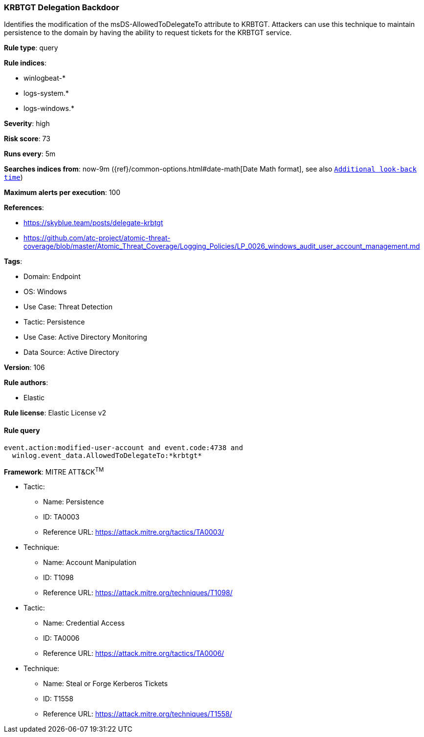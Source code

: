 [[krbtgt-delegation-backdoor]]
=== KRBTGT Delegation Backdoor

Identifies the modification of the msDS-AllowedToDelegateTo attribute to KRBTGT. Attackers can use this technique to maintain persistence to the domain by having the ability to request tickets for the KRBTGT service.

*Rule type*: query

*Rule indices*: 

* winlogbeat-*
* logs-system.*
* logs-windows.*

*Severity*: high

*Risk score*: 73

*Runs every*: 5m

*Searches indices from*: now-9m ({ref}/common-options.html#date-math[Date Math format], see also <<rule-schedule, `Additional look-back time`>>)

*Maximum alerts per execution*: 100

*References*: 

* https://skyblue.team/posts/delegate-krbtgt
* https://github.com/atc-project/atomic-threat-coverage/blob/master/Atomic_Threat_Coverage/Logging_Policies/LP_0026_windows_audit_user_account_management.md

*Tags*: 

* Domain: Endpoint
* OS: Windows
* Use Case: Threat Detection
* Tactic: Persistence
* Use Case: Active Directory Monitoring
* Data Source: Active Directory

*Version*: 106

*Rule authors*: 

* Elastic

*Rule license*: Elastic License v2


==== Rule query


[source, js]
----------------------------------
event.action:modified-user-account and event.code:4738 and
  winlog.event_data.AllowedToDelegateTo:*krbtgt*

----------------------------------

*Framework*: MITRE ATT&CK^TM^

* Tactic:
** Name: Persistence
** ID: TA0003
** Reference URL: https://attack.mitre.org/tactics/TA0003/
* Technique:
** Name: Account Manipulation
** ID: T1098
** Reference URL: https://attack.mitre.org/techniques/T1098/
* Tactic:
** Name: Credential Access
** ID: TA0006
** Reference URL: https://attack.mitre.org/tactics/TA0006/
* Technique:
** Name: Steal or Forge Kerberos Tickets
** ID: T1558
** Reference URL: https://attack.mitre.org/techniques/T1558/
